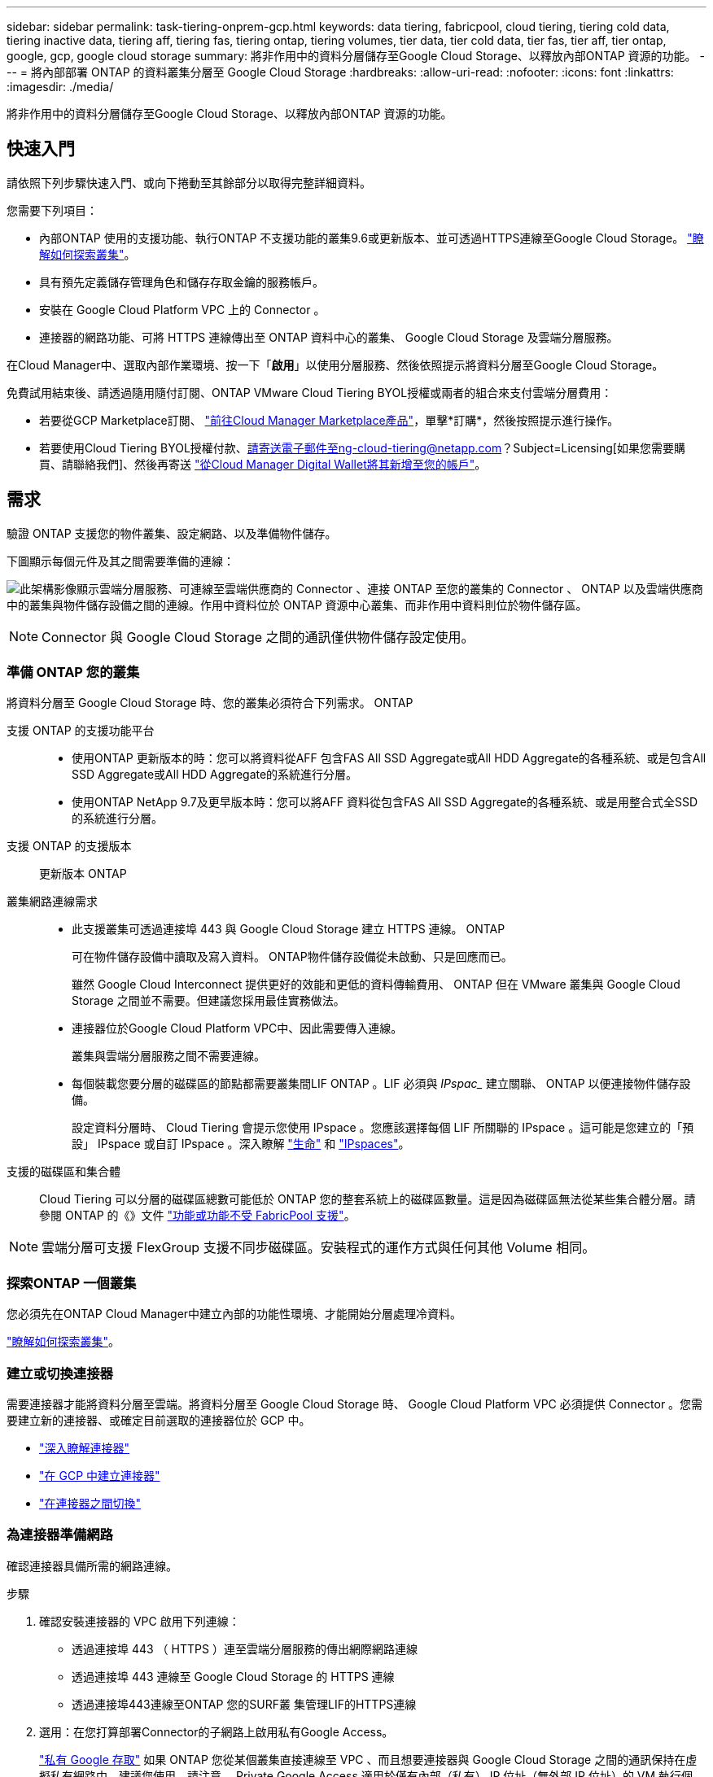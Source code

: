 ---
sidebar: sidebar 
permalink: task-tiering-onprem-gcp.html 
keywords: data tiering, fabricpool, cloud tiering, tiering cold data, tiering inactive data, tiering aff, tiering fas, tiering ontap, tiering volumes, tier data, tier cold data, tier fas, tier aff, tier ontap, google, gcp, google cloud storage 
summary: 將非作用中的資料分層儲存至Google Cloud Storage、以釋放內部ONTAP 資源的功能。 
---
= 將內部部署 ONTAP 的資料叢集分層至 Google Cloud Storage
:hardbreaks:
:allow-uri-read: 
:nofooter: 
:icons: font
:linkattrs: 
:imagesdir: ./media/


[role="lead"]
將非作用中的資料分層儲存至Google Cloud Storage、以釋放內部ONTAP 資源的功能。



== 快速入門

請依照下列步驟快速入門、或向下捲動至其餘部分以取得完整詳細資料。

[role="quick-margin-para"]
您需要下列項目：

* 內部ONTAP 使用的支援功能、執行ONTAP 不支援功能的叢集9.6或更新版本、並可透過HTTPS連線至Google Cloud Storage。 https://docs.netapp.com/us-en/cloud-manager-ontap-onprem/task-discovering-ontap.html["瞭解如何探索叢集"^]。
* 具有預先定義儲存管理角色和儲存存取金鑰的服務帳戶。
* 安裝在 Google Cloud Platform VPC 上的 Connector 。
* 連接器的網路功能、可將 HTTPS 連線傳出至 ONTAP 資料中心的叢集、 Google Cloud Storage 及雲端分層服務。


[role="quick-margin-para"]
在Cloud Manager中、選取內部作業環境、按一下「*啟用*」以使用分層服務、然後依照提示將資料分層至Google Cloud Storage。

[role="quick-margin-para"]
免費試用結束後、請透過隨用隨付訂閱、ONTAP VMware Cloud Tiering BYOL授權或兩者的組合來支付雲端分層費用：

* 若要從GCP Marketplace訂閱、 https://console.cloud.google.com/marketplace/details/netapp-cloudmanager/cloud-manager?supportedpurview=project&rif_reserved["前往Cloud Manager Marketplace產品"^]，單擊*訂購*，然後按照提示進行操作。
* 若要使用Cloud Tiering BYOL授權付款、請寄送電子郵件至ng-cloud-tiering@netapp.com？Subject=Licensing[如果您需要購買、請聯絡我們]、然後再寄送 link:task-licensing-cloud-tiering.html#add-cloud-tiering-byol-licenses-to-your-account["從Cloud Manager Digital Wallet將其新增至您的帳戶"]。




== 需求

驗證 ONTAP 支援您的物件叢集、設定網路、以及準備物件儲存。

下圖顯示每個元件及其之間需要準備的連線：

image:diagram_cloud_tiering_google.png["此架構影像顯示雲端分層服務、可連線至雲端供應商的 Connector 、連接 ONTAP 至您的叢集的 Connector 、 ONTAP 以及雲端供應商中的叢集與物件儲存設備之間的連線。作用中資料位於 ONTAP 資源中心叢集、而非作用中資料則位於物件儲存區。"]


NOTE: Connector 與 Google Cloud Storage 之間的通訊僅供物件儲存設定使用。



=== 準備 ONTAP 您的叢集

將資料分層至 Google Cloud Storage 時、您的叢集必須符合下列需求。 ONTAP

支援 ONTAP 的支援功能平台::
+
--
* 使用ONTAP 更新版本的時：您可以將資料從AFF 包含FAS All SSD Aggregate或All HDD Aggregate的各種系統、或是包含All SSD Aggregate或All HDD Aggregate的系統進行分層。
* 使用ONTAP NetApp 9.7及更早版本時：您可以將AFF 資料從包含FAS All SSD Aggregate的各種系統、或是用整合式全SSD的系統進行分層。


--
支援 ONTAP 的支援版本:: 更新版本 ONTAP
叢集網路連線需求::
+
--
* 此支援叢集可透過連接埠 443 與 Google Cloud Storage 建立 HTTPS 連線。 ONTAP
+
可在物件儲存設備中讀取及寫入資料。 ONTAP物件儲存設備從未啟動、只是回應而已。

+
雖然 Google Cloud Interconnect 提供更好的效能和更低的資料傳輸費用、 ONTAP 但在 VMware 叢集與 Google Cloud Storage 之間並不需要。但建議您採用最佳實務做法。

* 連接器位於Google Cloud Platform VPC中、因此需要傳入連線。
+
叢集與雲端分層服務之間不需要連線。

* 每個裝載您要分層的磁碟區的節點都需要叢集間LIF ONTAP 。LIF 必須與 _IPspac__ 建立關聯、 ONTAP 以便連接物件儲存設備。
+
設定資料分層時、 Cloud Tiering 會提示您使用 IPspace 。您應該選擇每個 LIF 所關聯的 IPspace 。這可能是您建立的「預設」 IPspace 或自訂 IPspace 。深入瞭解 https://docs.netapp.com/us-en/ontap/networking/create_a_lif.html["生命"^] 和 https://docs.netapp.com/us-en/ontap/networking/standard_properties_of_ipspaces.html["IPspaces"^]。



--
支援的磁碟區和集合體:: Cloud Tiering 可以分層的磁碟區總數可能低於 ONTAP 您的整套系統上的磁碟區數量。這是因為磁碟區無法從某些集合體分層。請參閱 ONTAP 的《》文件 link:https://docs.netapp.com/us-en/ontap/fabricpool/requirements-concept.html#functionality-or-features-not-supported-by-fabricpool["功能或功能不受 FabricPool 支援"^]。



NOTE: 雲端分層可支援 FlexGroup 支援不同步磁碟區。安裝程式的運作方式與任何其他 Volume 相同。



=== 探索ONTAP 一個叢集

您必須先在ONTAP Cloud Manager中建立內部的功能性環境、才能開始分層處理冷資料。

https://docs.netapp.com/us-en/cloud-manager-ontap-onprem/task-discovering-ontap.html["瞭解如何探索叢集"^]。



=== 建立或切換連接器

需要連接器才能將資料分層至雲端。將資料分層至 Google Cloud Storage 時、 Google Cloud Platform VPC 必須提供 Connector 。您需要建立新的連接器、或確定目前選取的連接器位於 GCP 中。

* https://docs.netapp.com/us-en/cloud-manager-setup-admin/concept-connectors.html["深入瞭解連接器"^]
* https://docs.netapp.com/us-en/cloud-manager-setup-admin/task-creating-connectors-gcp.html["在 GCP 中建立連接器"^]
* https://docs.netapp.com/us-en/cloud-manager-setup-admin/task-managing-connectors.html["在連接器之間切換"^]




=== 為連接器準備網路

確認連接器具備所需的網路連線。

.步驟
. 確認安裝連接器的 VPC 啟用下列連線：
+
** 透過連接埠 443 （ HTTPS ）連至雲端分層服務的傳出網際網路連線
** 透過連接埠 443 連線至 Google Cloud Storage 的 HTTPS 連線
** 透過連接埠443連線至ONTAP 您的SURF叢 集管理LIF的HTTPS連線


. 選用：在您打算部署Connector的子網路上啟用私有Google Access。
+
https://cloud.google.com/vpc/docs/configure-private-google-access["私有 Google 存取"^] 如果 ONTAP 您從某個叢集直接連線至 VPC 、而且想要連接器與 Google Cloud Storage 之間的通訊保持在虛擬私有網路中、建議您使用。請注意、 Private Google Access 適用於僅有內部（私有） IP 位址（無外部 IP 位址）的 VM 執行個體。





=== 準備Google Cloud Storage

當您設定分層時、需要為具有 Storage Admin 權限的服務帳戶提供儲存存取金鑰。服務帳戶可讓雲端分層驗證及存取用於資料分層的雲端儲存桶。這些金鑰是必要的、以便 Google Cloud Storage 知道誰在提出要求。

雲端儲存桶必須位於 link:reference-google-support.html#supported-google-cloud-regions["支援雲端分層的區域"]。


NOTE: 如果您計畫設定雲端分層以使用較低成本的儲存類別、以便階層式資料在特定天數後轉換至該類別、則在GCP帳戶中設定儲存區時、不得選擇任何生命週期規則。雲端分層可管理生命週期的轉換。

.步驟
. https://cloud.google.com/iam/docs/creating-managing-service-accounts#creating_a_service_account["建立具有預先定義儲存管理角色的服務帳戶"^]。
. 前往 https://console.cloud.google.com/storage/settings["GCP 儲存設定"^] 並建立服務帳戶的存取金鑰：
+
.. 選取專案、然後按一下 * 互通性 * 。如果您尚未啟用、請按一下 * 「啟用互通性存取」 * 。
.. 在 * 服務帳戶的存取金鑰 * 下、按一下 * 建立服務帳戶的金鑰 * 、選取您剛建立的服務帳戶、然後按一下 * 建立金鑰 * 。
+
之後設定雲端分層時、您需要輸入金鑰。







== 將第一個叢集的非作用中資料分層至 Google Cloud Storage

在您準備好 Google Cloud 環境之後、請從第一個叢集開始分層處理非作用中資料。

.您需要的是 #8217 ；需要的是什麼
* https://docs.netapp.com/us-en/cloud-manager-ontap-onprem/task-discovering-ontap.html["內部部署工作環境"^]。
* 具有 Storage Admin 角色之服務帳戶的儲存存取金鑰。


.步驟
. 選取內部叢集。
. 按一下「*啟用*」以取得分層服務。
+
image:screenshot_setup_tiering_onprem.png["螢幕擷取畫面顯示當您選取內部ONTAP 環境時、畫面右側會出現「Enable（啟用）」選項。"]

. 完成「 * 分層設定 * 」頁面上的步驟：
+
.. * Bucket *：新增Google Cloud Storage儲存庫或選擇現有儲存庫。
.. *儲存設備類別生命週期*：雲端分層管理階層式資料的生命週期轉換。資料是從_Standard_類別開始、但您可以建立規則、以便在特定天數後將資料移至其他類別。
+
選取您要將階層式資料移轉至的Google Cloud儲存類別、以及資料移動前的天數、然後按一下*繼續*。例如、以下螢幕快照顯示、階層式資料會在物件儲存設備的30天後、從_Standard_類別移至_Nearlin__類別、然後在物件儲存設備的60天後移至_Coldlin__類別。

+
如果您選擇*保留此儲存類別中的資料*、則資料會保留在該儲存類別中。 link:reference-google-support.html["請參閱支援的儲存類別"^]。

+
image:screenshot_tiering_lifecycle_selection_gcp.png["螢幕擷取畫面顯示如何選擇在特定天數後移動資料的其他儲存類別。"]

+
請注意、生命週期規則會套用至所選儲存區中的所有物件。

.. * 認證 * ：輸入具有儲存管理角色之服務帳戶的儲存存取金鑰和秘密金鑰。
.. *叢集網路*：選取ONTAP 要用於連接物件儲存設備的IPspace。
+
選擇正確的 IPspace 、可確保 Cloud Tiering 能夠設定從 ONTAP 效益到雲端供應商物件儲存的連線。



. 按一下 * 繼續 * 以選取您要分層的磁碟區。
. 在「_層級磁碟區_」頁面上、選取您要設定分層的磁碟區、然後啟動「層級原則」頁面：
+
** 若要選取所有Volume、請勾選標題列中的方塊（image:button_backup_all_volumes.png[""]），然後單擊* Configure Volume*（配置卷*）。
** 若要選取多個磁碟區、請勾選每個磁碟區的方塊（image:button_backup_1_volume.png[""]），然後單擊* Configure Volume*（配置卷*）。
** 若要選取單一Volume、請按一下該列（或 image:screenshot_edit_icon.gif["編輯鉛筆圖示"] 圖示）。
+
image:screenshot_tiering_modify_volumes.gif["螢幕擷取畫面顯示如何選取單一Volume、多個Volume或所有Volume、以及「修改選取的Volume」按鈕。"]



. 在_分層原則_對話方塊中、選取分層原則、選擇性地調整所選磁碟區的冷卻天數、然後按一下*套用*。
+
link:concept-cloud-tiering.html#volume-tiering-policies["深入瞭解磁碟區分層原則和冷卻天數"]。

+
image:screenshot_tiering_policy_settings.png["顯示可設定分層原則設定的快照。"]



您已成功設定從叢集上的磁碟區到 Google Cloud 物件儲存區的資料分層。

link:task-licensing-cloud-tiering.html["請務必訂閱雲端分層服務"]。

您也可以新增其他叢集、或檢閱叢集上作用中和非作用中資料的相關資訊。如需詳細資訊、請參閱 link:task-managing-tiering.html["從叢集管理資料分層"]。
